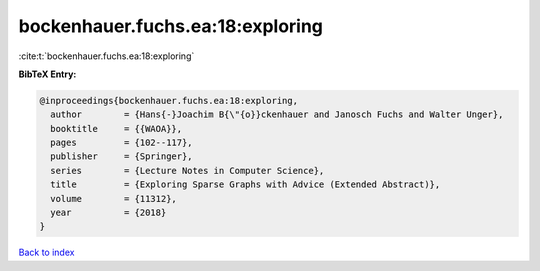 bockenhauer.fuchs.ea:18:exploring
=================================

:cite:t:`bockenhauer.fuchs.ea:18:exploring`

**BibTeX Entry:**

.. code-block:: bibtex

   @inproceedings{bockenhauer.fuchs.ea:18:exploring,
     author        = {Hans{-}Joachim B{\"{o}}ckenhauer and Janosch Fuchs and Walter Unger},
     booktitle     = {{WAOA}},
     pages         = {102--117},
     publisher     = {Springer},
     series        = {Lecture Notes in Computer Science},
     title         = {Exploring Sparse Graphs with Advice (Extended Abstract)},
     volume        = {11312},
     year          = {2018}
   }

`Back to index <../By-Cite-Keys.html>`__
